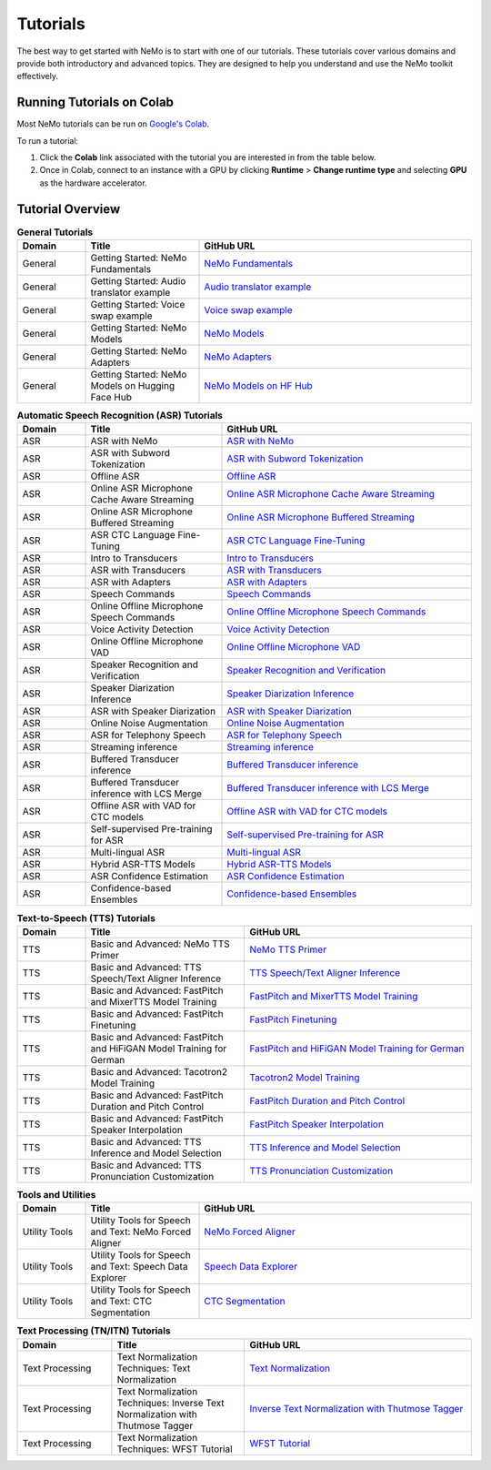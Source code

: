 .. _tutorials:

Tutorials
=========

The best way to get started with NeMo is to start with one of our tutorials. These tutorials cover various domains and provide both introductory and advanced topics. They are designed to help you understand and use the NeMo toolkit effectively.

Running Tutorials on Colab
--------------------------

Most NeMo tutorials can be run on `Google's Colab <https://colab.research.google.com/notebooks/intro.ipynb>`_.

To run a tutorial:

1. Click the **Colab** link associated with the tutorial you are interested in from the table below.
2. Once in Colab, connect to an instance with a GPU by clicking **Runtime** > **Change runtime type** and selecting **GPU** as the hardware accelerator.

Tutorial Overview
-----------------

.. list-table:: **General Tutorials**
   :widths: 15 25 60
   :header-rows: 1

   * - Domain
     - Title
     - GitHub URL
   * - General
     - Getting Started: NeMo Fundamentals
     - `NeMo Fundamentals <https://colab.research.google.com/github/NVIDIA/NeMo/blob/stable/tutorials/00_NeMo_Primer.ipynb>`_
   * - General
     - Getting Started: Audio translator example
     - `Audio translator example <https://colab.research.google.com/github/NVIDIA/NeMo/blob/stable/tutorials/AudioTranslationSample.ipynb>`_
   * - General
     - Getting Started: Voice swap example
     - `Voice swap example <https://colab.research.google.com/github/NVIDIA/NeMo/blob/stable/tutorials/VoiceSwapSample.ipynb>`_
   * - General
     - Getting Started: NeMo Models
     - `NeMo Models <https://colab.research.google.com/github/NVIDIA/NeMo/blob/stable/tutorials/01_NeMo_Models.ipynb>`_
   * - General
     - Getting Started: NeMo Adapters
     - `NeMo Adapters <https://colab.research.google.com/github/NVIDIA/NeMo/blob/stable/tutorials/02_NeMo_Adapters.ipynb>`_
   * - General
     - Getting Started: NeMo Models on Hugging Face Hub
     - `NeMo Models on HF Hub <https://colab.research.google.com/github/NVIDIA/NeMo/blob/stable/tutorials/Publish_NeMo_Model_On_Hugging_Face_Hub.ipynb>`_

.. list-table:: **Multimodal Tutorials**
   :widths: 20 25 55
   :header-rows: 1

   * - Domain
     - Title
     - GitHub URL
   * - Multimodal
     - Preparations and Advanced Applications: Multimodal Data Preparation
     - `Multimodal Data Preparation <https://github.com/NVIDIA/NeMo/blob/main/tutorials/multimodal/Multimodal%20Data%20Preparation.ipynb>`_
   * - Multimodal
     - Preparations and Advanced Applications: NeVA (LLaVA) Tutorial
     - `NeVA (LLaVA) Tutorial <https://github.com/NVIDIA/NeMo/blob/main/tutorials/multimodal/NeVA%20Tutorial.ipynb>`_
   * - Multimodal
     - Preparations and Advanced Applications: Stable Diffusion Tutorial
     - `Stable Diffusion Tutorial <https://github.com/NVIDIA/NeMo/blob/main/tutorials/multimodal/Stable%20Diffusion%20Tutorial.ipynb>`_
   * - Multimodal
     - Preparations and Advanced Applications: DreamBooth Tutorial
     - `DreamBooth Tutorial <https://github.com/NVIDIA/NeMo/blob/main/tutorials/multimodal/DreamBooth%20Tutorial.ipynb>`_
    * - Multimodal
     - Preparations and Advanced Applications: SDXL Int8 Quantization Tutorial
     - `DreamBooth Tutorial <https://github.com/NVIDIA/NeMo/blob/main/tutorials/multimodal/SDXL%20Quantization.ipynb>`_

.. list-table:: **Automatic Speech Recognition (ASR) Tutorials**
   :widths: 15 30 55
   :header-rows: 1

   * - Domain
     - Title
     - GitHub URL
   * - ASR
     - ASR with NeMo
     - `ASR with NeMo <https://colab.research.google.com/github/NVIDIA/NeMo/blob/stable/tutorials/asr/ASR_with_NeMo.ipynb>`_
   * - ASR
     - ASR with Subword Tokenization
     - `ASR with Subword Tokenization <https://colab.research.google.com/github/NVIDIA/NeMo/blob/stable/tutorials/asr/ASR_with_Subword_Tokenization.ipynb>`_
   * - ASR
     - Offline ASR
     - `Offline ASR <https://colab.research.google.com/github/NVIDIA/NeMo/blob/stable/tutorials/asr/Offline_ASR.ipynb>`_
   * - ASR
     - Online ASR Microphone Cache Aware Streaming
     - `Online ASR Microphone Cache Aware Streaming <https://github.com/NVIDIA/NeMo/blob/stable/tutorials/asr/Online_ASR_Microphone_Demo_Cache_Aware_Streaming.ipynb>`_
   * - ASR
     - Online ASR Microphone Buffered Streaming
     - `Online ASR Microphone Buffered Streaming <https://github.com/NVIDIA/NeMo/blob/stable/tutorials/asr/Online_ASR_Microphone_Demo_Buffered_Streaming.ipynb>`_
   * - ASR
     - ASR CTC Language Fine-Tuning
     - `ASR CTC Language Fine-Tuning <https://colab.research.google.com/github/NVIDIA/NeMo/blob/stable/tutorials/asr/ASR_CTC_Language_Finetuning.ipynb>`_
   * - ASR
     - Intro to Transducers
     - `Intro to Transducers <https://colab.research.google.com/github/NVIDIA/NeMo/blob/stable/tutorials/asr/Intro_to_Transducers.ipynb>`_
   * - ASR
     - ASR with Transducers
     - `ASR with Transducers <https://colab.research.google.com/github/NVIDIA/NeMo/blob/stable/tutorials/asr/ASR_with_Transducers.ipynb>`_
   * - ASR
     - ASR with Adapters
     - `ASR with Adapters <https://colab.research.google.com/github/NVIDIA/NeMo/blob/stable/tutorials/asr/asr_adapters/ASR_with_Adapters.ipynb>`_
   * - ASR
     - Speech Commands
     - `Speech Commands <https://colab.research.google.com/github/NVIDIA/NeMo/blob/stable/tutorials/asr/Speech_Commands.ipynb>`_
   * - ASR
     - Online Offline Microphone Speech Commands
     - `Online Offline Microphone Speech Commands <https://github.com/NVIDIA/NeMo/blob/stable/tutorials/asr/Online_Offline_Speech_Commands_Demo.ipynb>`_
   * - ASR
     - Voice Activity Detection
     - `Voice Activity Detection <https://colab.research.google.com/github/NVIDIA/NeMo/blob/stable/tutorials/asr/Voice_Activity_Detection.ipynb>`_
   * - ASR
     - Online Offline Microphone VAD
     - `Online Offline Microphone VAD <https://github.com/NVIDIA/NeMo/blob/stable/tutorials/asr/Online_Offline_Microphone_VAD_Demo.ipynb>`_
   * - ASR
     - Speaker Recognition and Verification
     - `Speaker Recognition and Verification <https://colab.research.google.com/github/NVIDIA/NeMo/blob/stable/tutorials/speaker_tasks/Speaker_Identification_Verification.ipynb>`_
   * - ASR
     - Speaker Diarization Inference
     - `Speaker Diarization Inference <https://colab.research.google.com/github/NVIDIA/NeMo/blob/stable/tutorials/speaker_tasks/Speaker_Diarization_Inference.ipynb>`_
   * - ASR
     - ASR with Speaker Diarization
     - `ASR with Speaker Diarization <https://colab.research.google.com/github/NVIDIA/NeMo/blob/stable/tutorials/speaker_tasks/ASR_with_SpeakerDiarization.ipynb>`_
   * - ASR
     - Online Noise Augmentation
     - `Online Noise Augmentation <https://colab.research.google.com/github/NVIDIA/NeMo/blob/stable/tutorials/asr/Online_Noise_Augmentation.ipynb>`_
   * - ASR
     - ASR for Telephony Speech
     - `ASR for Telephony Speech <https://github.com/NVIDIA/NeMo/blob/stable/tutorials/asr/ASR_for_telephony_speech.ipynb>`_
   * - ASR
     - Streaming inference
     - `Streaming inference <https://github.com/NVIDIA/NeMo/blob/stable/tutorials/asr/Streaming_ASR.ipynb>`_
   * - ASR
     - Buffered Transducer inference
     - `Buffered Transducer inference <https://colab.research.google.com/github/NVIDIA/NeMo/blob/stable/tutorials/asr/Buffered_Transducer_Inference.ipynb>`_
   * - ASR
     - Buffered Transducer inference with LCS Merge
     - `Buffered Transducer inference with LCS Merge <https://colab.research.google.com/github/NVIDIA/NeMo/blob/stable/tutorials/asr/Buffered_Transducer_Inference_with_LCS_Merge.ipynb>`_
   * - ASR
     - Offline ASR with VAD for CTC models
     - `Offline ASR with VAD for CTC models <https://colab.research.google.com/github/NVIDIA/NeMo/blob/stable/tutorials/asr/Offline_ASR_with_VAD_for_CTC_models.ipynb>`_
   * - ASR
     - Self-supervised Pre-training for ASR
     - `Self-supervised Pre-training for ASR <https://colab.research.google.com/github/NVIDIA/NeMo/blob/stable/tutorials/asr/Self_Supervised_Pre_Training.ipynb>`_
   * - ASR
     - Multi-lingual ASR
     - `Multi-lingual ASR <https://colab.research.google.com/github/NVIDIA/NeMo/blob/stable/tutorials/asr/Multilang_ASR.ipynb>`_
   * - ASR
     - Hybrid ASR-TTS Models
     - `Hybrid ASR-TTS Models <https://colab.research.google.com/github/NVIDIA/NeMo/blob/stable/tutorials/asr/ASR_TTS_Tutorial.ipynb>`_
   * - ASR
     - ASR Confidence Estimation
     - `ASR Confidence Estimation <https://colab.research.google.com/github/NVIDIA/NeMo/blob/stable/tutorials/asr/ASR_Confidence_Estimation.ipynb>`_
   * - ASR
     - Confidence-based Ensembles
     - `Confidence-based Ensembles <https://colab.research.google.com/github/NVIDIA/NeMo/blob/stable/tutorials/asr/Confidence_Ensembles.ipynb>`_

.. list-table:: **Text-to-Speech (TTS) Tutorials**
   :widths: 15 35 50
   :header-rows: 1

   * - Domain
     - Title
     - GitHub URL
   * - TTS
     - Basic and Advanced: NeMo TTS Primer
     - `NeMo TTS Primer <https://colab.research.google.com/github/NVIDIA/NeMo/blob/stable/tutorials/tts/NeMo_TTS_Primer.ipynb>`_
   * - TTS
     - Basic and Advanced: TTS Speech/Text Aligner Inference
     - `TTS Speech/Text Aligner Inference <https://colab.research.google.com/github/NVIDIA/NeMo/blob/stable/tutorials/tts/Aligner_Inference_Examples.ipynb>`_
   * - TTS
     - Basic and Advanced: FastPitch and MixerTTS Model Training
     - `FastPitch and MixerTTS Model Training <https://colab.research.google.com/github/NVIDIA/NeMo/blob/stable/tutorials/tts/FastPitch_MixerTTS_Training.ipynb>`_
   * - TTS
     - Basic and Advanced: FastPitch Finetuning
     - `FastPitch Finetuning <https://colab.research.google.com/github/NVIDIA/NeMo/blob/stable/tutorials/tts/FastPitch_Finetuning.ipynb>`_
   * - TTS
     - Basic and Advanced: FastPitch and HiFiGAN Model Training for German
     - `FastPitch and HiFiGAN Model Training for German <https://colab.research.google.com/github/NVIDIA/NeMo/blob/stable/tutorials/tts/FastPitch_GermanTTS_Training.ipynb>`_
   * - TTS
     - Basic and Advanced: Tacotron2 Model Training
     - `Tacotron2 Model Training <https://colab.research.google.com/github/NVIDIA/NeMo/blob/stable/tutorials/tts/Tacotron2_Training.ipynb>`_
   * - TTS
     - Basic and Advanced: FastPitch Duration and Pitch Control
     - `FastPitch Duration and Pitch Control <https://colab.research.google.com/github/NVIDIA/NeMo/blob/stable/tutorials/tts/Inference_DurationPitchControl.ipynb>`_
   * - TTS
     - Basic and Advanced: FastPitch Speaker Interpolation
     - `FastPitch Speaker Interpolation <https://colab.research.google.com/github/NVIDIA/NeMo/blob/stable/tutorials/tts/FastPitch_Speaker_Interpolation.ipynb>`_
   * - TTS
     - Basic and Advanced: TTS Inference and Model Selection
     - `TTS Inference and Model Selection <https://colab.research.google.com/github/NVIDIA/NeMo/blob/stable/tutorials/tts/Inference_ModelSelect.ipynb>`_
   * - TTS
     - Basic and Advanced: TTS Pronunciation Customization
     - `TTS Pronunciation Customization <https://colab.research.google.com/github/NVIDIA/NeMo/blob/stable/tutorials/tts/Pronunciation_customization.ipynb>`_

.. list-table:: **Tools and Utilities**
   :widths: 15 25 60
   :header-rows: 1

   * - Domain
     - Title
     - GitHub URL
   * - Utility Tools
     - Utility Tools for Speech and Text: NeMo Forced Aligner
     - `NeMo Forced Aligner <https://colab.research.google.com/github/NVIDIA/NeMo/blob/main/tutorials/tools/NeMo_Forced_Aligner_Tutorial.ipynb>`_
   * - Utility Tools
     - Utility Tools for Speech and Text: Speech Data Explorer
     - `Speech Data Explorer <https://colab.research.google.com/github/NVIDIA/NeMo/blob/stable/tutorials/tools/SDE_HowTo_v2.ipynb>`_
   * - Utility Tools
     - Utility Tools for Speech and Text: CTC Segmentation
     - `CTC Segmentation <https://colab.research.google.com/github/NVIDIA/NeMo/blob/stable/tutorials/tools/CTC_Segmentation_Tutorial.ipynb>`_

.. list-table:: **Text Processing (TN/ITN) Tutorials**
   :widths: 25 35 60
   :header-rows: 1

   * - Domain
     - Title
     - GitHub URL
   * - Text Processing
     - Text Normalization Techniques: Text Normalization
     - `Text Normalization <https://colab.research.google.com/github/NVIDIA/NeMo/blob/stable/tutorials/text_processing/Text_(Inverse)_Normalization.ipynb>`_
   * - Text Processing
     - Text Normalization Techniques: Inverse Text Normalization with Thutmose Tagger
     - `Inverse Text Normalization with Thutmose Tagger <https://colab.research.google.com/github/NVIDIA/NeMo/blob/stable/tutorials/nlp/ITN_with_Thutmose_Tagger.ipynb>`_
   * - Text Processing
     - Text Normalization Techniques: WFST Tutorial
     - `WFST Tutorial <https://colab.research.google.com/github/NVIDIA/NeMo/blob/stable/tutorials/text_processing/WFST_Tutorial.ipynb>`_
